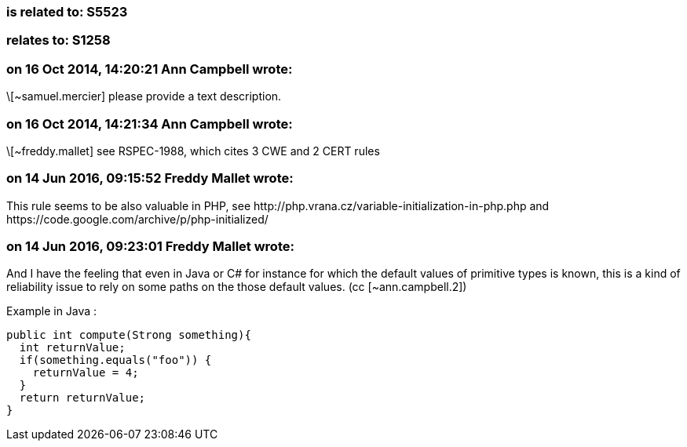 === is related to: S5523

=== relates to: S1258

=== on 16 Oct 2014, 14:20:21 Ann Campbell wrote:
\[~samuel.mercier] please provide a text description. 

=== on 16 Oct 2014, 14:21:34 Ann Campbell wrote:
\[~freddy.mallet] see RSPEC-1988, which cites 3 CWE and 2 CERT rules

=== on 14 Jun 2016, 09:15:52 Freddy Mallet wrote:
This rule seems to be also valuable in PHP, see \http://php.vrana.cz/variable-initialization-in-php.php and \https://code.google.com/archive/p/php-initialized/

=== on 14 Jun 2016, 09:23:01 Freddy Mallet wrote:
And I have the feeling that even in Java or C# for instance for which the default values of primitive types is known, this is a kind of reliability issue to rely on some paths on the those default values. (cc [~ann.campbell.2])


Example in Java :

----
public int compute(Strong something){
  int returnValue;
  if(something.equals("foo")) {
    returnValue = 4;
  }
  return returnValue;
}
----


